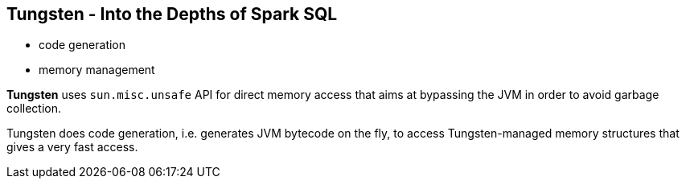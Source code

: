== Tungsten - Into the Depths of Spark SQL

* code generation
* memory management

*Tungsten* uses `sun.misc.unsafe` API for direct memory access that aims at bypassing the JVM in order to avoid garbage collection.

Tungsten does code generation, i.e. generates JVM bytecode on the fly, to access Tungsten-managed memory structures that gives a very fast access.
